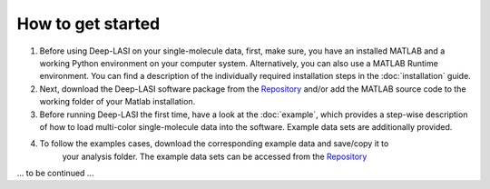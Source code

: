 How to get started
=====

#.  Before using Deep-LASI on your single-molecule data, first, make sure, you have an 
    installed MATLAB and a working Python environment on your computer system. Alternatively,
    you can also use a MATLAB Runtime environment. You can find 
    a description of the individually required installation steps in the :doc:`installation` guide.

#.  Next, download the Deep-LASI software package from the `Repository <https://github.com/NurAb-Sal/TRacer>`_ and/or add 
    the MATLAB source code to the working folder of your Matlab installation. 

#.  Before running Deep-LASI the first time, have a look at the :doc:`example`, which
    provides a step-wise description of how to load multi-color single-molecule data into the software.     
    Example data sets are additionally provided.

#. To follow the examples cases, download the corresponding example data and save/copy it to
    your analysis folder. The example data sets can be accessed from the `Repository <https://github.com/NurAb-Sal/TRacer>`_

... to be continued ...
